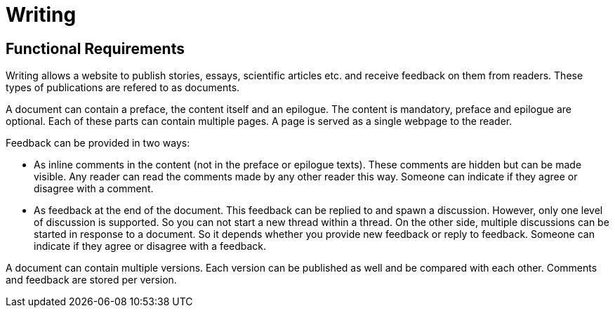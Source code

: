 = Writing

== Functional Requirements  

Writing allows a website to publish stories, essays, scientific articles etc. and receive feedback on them from readers. These 
types of publications are refered to as documents.

A document can contain a preface, the content itself and an epilogue. The content is mandatory, preface and epilogue are optional. 
Each of these parts can contain multiple pages. A page is served as a single webpage to the reader.

Feedback can be provided in two ways:

  * As inline comments in the content (not in the preface or epilogue texts). These comments are hidden but can be made 
    visible. Any reader can read the comments made by any other reader this way. Someone can indicate if they agree or disagree 
    with a comment.

  * As feedback at the end of the document. This feedback can be replied to and spawn a discussion. However, only one level of 
    discussion is supported. So you can not start a new thread within a thread. On the other side, multiple discussions can
    be started in response to a document. So it depends whether you provide new feedback or reply to feedback. Someone can 
    indicate if they agree or disagree with a feedback.


A document can contain multiple versions. Each version can be published as well and be compared with each other. Comments and 
feedback are stored per version.
